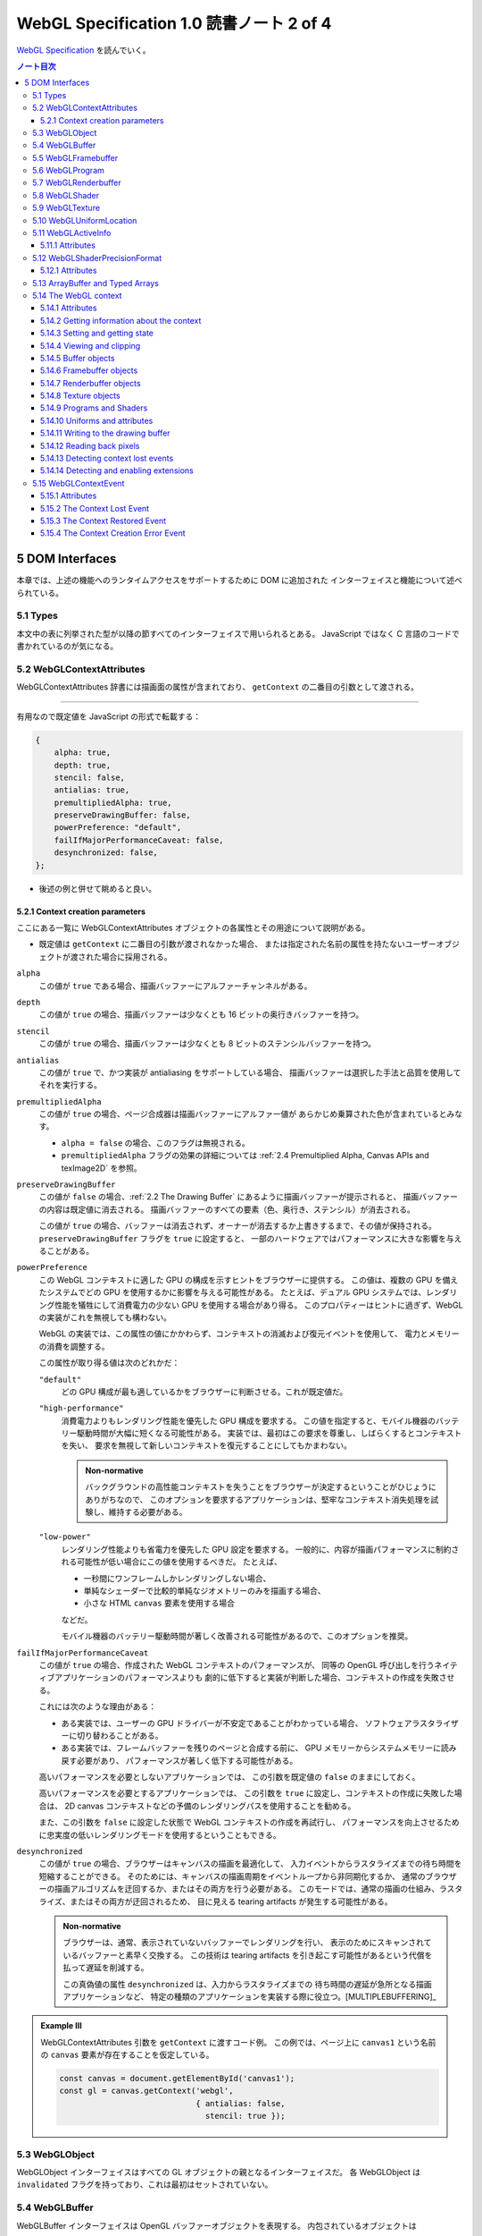 ======================================================================
WebGL Specification 1.0 読書ノート 2 of 4
======================================================================

`WebGL Specification <https://www.khronos.org/registry/webgl/specs/latest/1.0/>`__
を読んでいく。

.. contents:: ノート目次

5 DOM Interfaces
======================================================================

本章では、上述の機能へのランタイムアクセスをサポートするために DOM に追加された
インターフェイスと機能について述べられている。

5.1 Types
----------------------------------------------------------------------

本文中の表に列挙された型が以降の節すべてのインターフェイスで用いられるとある。
JavaScript ではなく C 言語のコードで書かれているのが気になる。

5.2 WebGLContextAttributes
----------------------------------------------------------------------

WebGLContextAttributes 辞書には描画面の属性が含まれており、
``getContext`` の二番目の引数として渡される。

----

有用なので既定値を JavaScript の形式で転載する：

.. code:: javascript

   {
       alpha: true,
       depth: true,
       stencil: false,
       antialias: true,
       premultipliedAlpha: true,
       preserveDrawingBuffer: false,
       powerPreference: "default",
       failIfMajorPerformanceCaveat: false,
       desynchronized: false,
   };

* 後述の例と併せて眺めると良い。

5.2.1 Context creation parameters
~~~~~~~~~~~~~~~~~~~~~~~~~~~~~~~~~~~~~~~~~~~~~~~~~~~~~~~~~~~~~~~~~~~~~~

ここにある一覧に WebGLContextAttributes オブジェクトの各属性とその用途について説明がある。

* 既定値は ``getContext`` に二番目の引数が渡されなかった場合、
  または指定された名前の属性を持たないユーザーオブジェクトが渡された場合に採用される。

``alpha``
    この値が ``true`` である場合、描画バッファーにアルファーチャンネルがある。

``depth``
    この値が ``true`` の場合、描画バッファーは少なくとも 16 ビットの奥行きバッファーを持つ。

``stencil``
    この値が ``true`` の場合、描画バッファーは少なくとも 8 ビットのステンシルバッファーを持つ。

``antialias``
    この値が ``true`` で、かつ実装が antialiasing をサポートしている場合、
    描画バッファーは選択した手法と品質を使用してそれを実行する。

``premultipliedAlpha``
    この値が ``true`` の場合、ページ合成器は描画バッファーにアルファー値が
    あらかじめ乗算された色が含まれているとみなす。

    * ``alpha = false`` の場合、このフラグは無視される。
    * ``premultipliedAlpha`` フラグの効果の詳細については
      :ref:`2.4 Premultiplied Alpha, Canvas APIs and texImage2D` を参照。

``preserveDrawingBuffer``
    この値が ``false`` の場合、:ref:`2.2 The Drawing Buffer` にあるように描画バッファーが提示されると、
    描画バッファーの内容は既定値に消去される。
    描画バッファーのすべての要素（色、奥行き、ステンシル）が消去される。

    この値が ``true`` の場合、バッファーは消去されず、オーナーが消去するか上書きするまで、その値が保持される。
    ``preserveDrawingBuffer`` フラグを ``true`` に設定すると、
    一部のハードウェアではパフォーマンスに大きな影響を与えることがある。

``powerPreference``
    この WebGL コンテキストに適した GPU の構成を示すヒントをブラウザーに提供する。
    この値は、複数の GPU を備えたシステムでどの GPU を使用するかに影響を与える可能性がある。
    たとえば、デュアル GPU システムでは、レンダリング性能を犠牲にして消費電力の少ない GPU を使用する場合があり得る。
    このプロパティーはヒントに過ぎず、WebGL の実装がこれを無視しても構わない。

    WebGL の実装では、この属性の値にかかわらず、コンテキストの消滅および復元イベントを使用して、
    電力とメモリーの消費を調整する。

    この属性が取り得る値は次のどれかだ：

    ``"default"``
        どの GPU 構成が最も適しているかをブラウザーに判断させる。これが既定値だ。

    ``"high-performance"``
        消費電力よりもレンダリング性能を優先した GPU 構成を要求する。
        この値を指定すると、モバイル機器のバッテリー駆動時間が大幅に短くなる可能性がある。
        実装では、最初はこの要求を尊重し、しばらくするとコンテキストを失い、
        要求を無視して新しいコンテキストを復元することにしてもかまわない。

        .. admonition:: Non-normative

           バックグラウンドの高性能コンテキストを失うことをブラウザーが決定するということがひじょうにありがちなので、
           このオプションを要求するアプリケーションは、堅牢なコンテキスト消失処理を試験し、維持する必要がある。

    ``"low-power"``
        レンダリング性能よりも省電力を優先した GPU 設定を要求する。
        一般的に、内容が描画パフォーマンスに制約される可能性が低い場合にこの値を使用するべきだ。
        たとえば、

        * 一秒間にワンフレームしかレンダリングしない場合、
        * 単純なシェーダーで比較的単純なジオメトリーのみを描画する場合、
        * 小さな HTML ``canvas`` 要素を使用する場合

        などだ。

        モバイル機器のバッテリー駆動時間が著しく改善される可能性があるので、このオプションを推奨。

``failIfMajorPerformanceCaveat``
    この値が ``true`` の場合、作成された WebGL コンテキストのパフォーマンスが、
    同等の OpenGL 呼び出しを行うネイティブアプリケーションのパフォーマンスよりも
    劇的に低下すると実装が判断した場合、コンテキストの作成を失敗させる。

    これには次のような理由がある：

    * ある実装では、ユーザーの GPU ドライバーが不安定であることがわかっている場合、
      ソフトウェアラスタライザーに切り替わることがある。
    * ある実装では、フレームバッファーを残りのページと合成する前に、
      GPU メモリーからシステムメモリーに読み戻す必要があり、
      パフォーマンスが著しく低下する可能性がある。

    高いパフォーマンスを必要としないアプリケーションでは、
    この引数を既定値の ``false`` のままにしておく。

    高いパフォーマンスを必要とするアプリケーションでは、
    この引数を ``true`` に設定し、コンテキストの作成に失敗した場合は、
    2D canvas コンテキストなどの予備のレンダリングパスを使用することを勧める。

    また、この引数を ``false`` に設定した状態で WebGL コンテキストの作成を再試行し、
    パフォーマンスを向上させるために忠実度の低いレンダリングモードを使用するということもできる。

``desynchronized``
    この値が ``true`` の場合、ブラウザーはキャンバスの描画を最適化して、
    入力イベントからラスタライズまでの待ち時間を短縮することができる。
    そのためには、キャンバスの描画周期をイベントループから非同期化するか、
    通常のブラウザーの描画アルゴリズムを迂回するか、またはその両方を行う必要がある。
    このモードでは、通常の描画の仕組み、ラスタライズ、またはその両方が迂回されるため、
    目に見える tearing artifacts が発生する可能性がある。

    .. admonition:: Non-normative

       ブラウザーは、通常、表示されていないバッファーでレンダリングを行い、
       表示のためにスキャンされているバッファーと素早く交換する。
       この技術は tearing artifacts を引き起こす可能性があるという代償を払って遅延を削減する。

       この真偽値の属性 ``desynchronized`` は、入力からラスタライズまでの
       待ち時間の遅延が急所となる描画アプリケーションなど、
       特定の種類のアプリケーションを実装する際に役立つ。[MULTIPLEBUFFERING]_

.. admonition:: Example III

   WebGLContextAttributes 引数を ``getContext`` に渡すコード例。
   この例では、ページ上に ``canvas1`` という名前の ``canvas`` 要素が存在することを仮定している。

   .. code:: javascript

      const canvas = document.getElementById('canvas1');
      const gl = canvas.getContext('webgl',
                                   { antialias: false,
                                     stencil: true });

5.3 WebGLObject
----------------------------------------------------------------------

WebGLObject インターフェイスはすべての GL オブジェクトの親となるインターフェイスだ。
各 WebGLObject は ``invalidated`` フラグを持っており、これは最初はセットされていない。

5.4 WebGLBuffer
----------------------------------------------------------------------

WebGLBuffer インターフェイスは OpenGL バッファーオブジェクトを表現する。
内包されているオブジェクトは

* ``glGenBuffers`` を呼び出して作成され、
* ``glBindBuffer`` を呼び出して束縛され、
* ``glDeleteBuffers`` を呼び出して削除される。

5.5 WebGLFramebuffer
----------------------------------------------------------------------

WebGLFramebuffer インターフェイスは OpenGL フレームバッファーオブジェクトを表現する。
内包されているオブジェクトは、

* ``glGenFramebuffer`` を呼び出すことで作成され、
* ``glBindFramebuffer`` を呼び出すことで束縛され、
* ``glDeleteFramebuffer`` を呼び出すことで削除される。

5.6 WebGLProgram
----------------------------------------------------------------------

WebGLProgram インターフェイスは OpenGL プログラムオブジェクトを表現する。
内包されているオブジェクトは、

* ``glCreateProgram`` を呼び出すことで作成され、
* ``glUseProgram`` を呼び出すことで使用され、
* ``glDeleteProgram`` を呼び出すことで削除される。

5.7 WebGLRenderbuffer
----------------------------------------------------------------------

WebGLRenderbuffer インターフェイスは OpenGL レンダーバッファーオブジェクトを表現する。
内包されているオブジェクトは、

* ``glGenRenderbuffers`` を呼び出すことで作成され、
* ``glBindRenderbuffer`` を呼び出すことで束縛され、
* ``glDeleteRenderbuffers`` を呼び出すことで削除マークが付く。

5.8 WebGLShader
----------------------------------------------------------------------

WebGLShader インターフェイスは OpenGL シェーダーオブジェクトを表現する。
このオブジェクトは、

* ``glCreateShader`` で作成され、
* ``glAttachShader`` でプログラムに取り付けられ、
* ``glDeleteShader`` で削除される。

5.9 WebGLTexture
----------------------------------------------------------------------

WebGLTexture インターフェイスは OpenGL テクスチャーオブジェクトを表現する。
内包されているオブジェクトは、

* ``glGenTextures`` を呼び出すことで作成され、
* ``glBindTexture`` を呼び出すことで束縛され、
* ``glDeleteTextures`` を呼び出すことで削除される。

5.10 WebGLUniformLocation
----------------------------------------------------------------------

WebGLUniformLocation インターフェイスはシェーダープログラムにおける ``uniform`` 変数の位置を表現する。

5.11 WebGLActiveInfo
----------------------------------------------------------------------

WebGLActiveInfo インターフェイスは
``getActiveAttrib`` および ``getActiveUniform`` の呼び出しが返す情報を表現する。

5.11.1 Attributes
~~~~~~~~~~~~~~~~~~~~~~~~~~~~~~~~~~~~~~~~~~~~~~~~~~~~~~~~~~~~~~~~~~~~~~

``size``
    要求された変数のサイズ

``type``
    要求された変数のデータ型

``name``
    要求された変数の名前

5.12 WebGLShaderPrecisionFormat
----------------------------------------------------------------------

WebGLShaderPrecisionFormat インターフェイスは
``getShaderPrecisionFormat`` 呼び出しが返す情報を表現する。

5.12.1 Attributes
~~~~~~~~~~~~~~~~~~~~~~~~~~~~~~~~~~~~~~~~~~~~~~~~~~~~~~~~~~~~~~~~~~~~~~

``rangeMin``
    表現可能な最小値の絶対値の、底を 2 とする対数の値。

``rangeMax``
    表現可能な最大値の絶対値の、底を 2 とする対数の値。

``precision``
    表現可能な精度のビット数。整数フォーマットではこの値は常に 0 とする。

5.13 ArrayBuffer and Typed Arrays
----------------------------------------------------------------------

* 頂点、インデックス、テクスチャ、その他のデータは、ECMAScript [ECMASCRIPT]_ で定義されている
  ArrayBuffer, *Typed Array*, DataView を使用して WebGL 実装に転送される。
* *Typed Array* は、インターリーブされた異種の頂点データを作成したり、
  大規模な頂点バッファーオブジェクトへデータの個別ブロックをアップロードしたり、
  その他 OpenGL プログラムが必要としたりする用例のほとんどをサポートする。

.. admonition:: Example IV

   異なる型の配列を使用して同じ ArrayBuffer にアクセスするコードの例がある。
   バッファーには浮動小数点の頂点位置 ``(x, y, z)`` と、それに続く四つの
   unsigned byte の色 ``(r, g, b, a)`` を含む：

   .. code:: javascript

      const numVertices = 100; // for example

      // Compute the size needed for the buffer, in bytes and floats
      const vertexSize = 3 * Float32Array.BYTES_PER_ELEMENT +
            4 * Uint8Array.BYTES_PER_ELEMENT;
      const vertexSizeInFloats = vertexSize / Float32Array.BYTES_PER_ELEMENT;

      // Allocate the buffer
      const buf = new ArrayBuffer(numVertices * vertexSize);

      // Map this buffer to a Float32Array to access the positions
      const positionArray = new Float32Array(buf);

      // Map the same buffer to a Uint8Array to access the color
      const colorArray = new Uint8Array(buf);

      // Set up the initial offset of the vertices and colors within the buffer
      let positionIdx = 0;
      let colorIdx = 3 * Float32Array.BYTES_PER_ELEMENT;

      // Initialize the buffer
      for (let i = 0; i < numVertices; i++) {
          positionArray[positionIdx] = ...;
          positionArray[positionIdx + 1] = ...;
          positionArray[positionIdx + 2] = ...;
          colorArray[colorIdx] = ...;
          colorArray[colorIdx + 1] = ...;
          colorArray[colorIdx + 2] = ...;
          colorArray[colorIdx + 3] = ...;
          positionIdx += vertexSizeInFloats;
          colorIdx += vertexSize;
      }

* C/C++ でいう ``sizeof X`` に相当する値の参照方法に注目。
  各 *TypedArray* の ``BYTES_PER_ELEMENT`` を用いる。
* また、上記コードと同様の処理を DataView を用いても実現できる。

5.14 The WebGL context
----------------------------------------------------------------------

WebGLRenderingContext は、OpenGL ES 2.0 様式のレンダリングを ``canvas`` 要素に許可する API を表現する。

WebGLRenderingContext インターフェイスのメソッド、または
``getExtension`` メソッドが返すインターフェースのどのメソッドの実装をも行う前に、
以下の手順を実行する必要がある：

1. 呼び出されたメソッドに WebGLHandlesContextLoss 拡張属性が現れる場合は、
   呼び出されたメソッドの実装を行い、その結果を返して、ここの手順を終了する。
2. ``use`` の既定の戻り値を ``false`` にする。
3. :ref:`webgl context lost<2.1 Context Creation>` フラグが設定されている場合は、
   ``use`` の既定の戻り値を ``true`` にする。

   * 3.1 そうでない場合、メソッドの引数に :ref:`invalidate<5.3 WebGLObject>`
     フラグが設定された WebGLObject があれば、
     ``INVALID_OPERATION`` エラーを生成し、 ``use`` の既定の戻り値を ``true`` にする。

4. ``use`` の既定の戻り値を ``true`` の場合、以下の手順を実行する：

   * 4.1. 呼び出されたメソッドの戻り値の型が ``any`` または ``nullable`` 型の場合は ``null`` を返す。
   * 4.2. メソッドの実装を呼び出すことなしにこのアルゴリズムを終了する。

5. そうでない場合は、呼び出されたメソッドの実装を実行し、その結果を返す。

詳細は :ref:`5.15.2 The Context Lost Event` にある。

----

インターフェイスの仕様を読み解いていく：

* 仕様中に TexImageSource とある箇所は、次の実際の型のどれでもよい：

  * ImageBitmap
  * ImageData
  * HTMLImageElement
  * HTMLCanvasElement
  * HTMLVideoElement
  * OffscreenCanvas

* 仕様中に Float32List とある箇所は Float32Array または浮動小数点型数値の列のどれでもよい。
* 仕様中に Int32List とある箇所は Int32Array または整数型数値の列のどれでもよい。
* WebGLRenderingContext インターフェイスは次の二つに分割されて定義されている：

  * WebGLRenderingContextBase: OpenGL で馴染みの定数、関数の WebGL における対応物と
    WebGL 固有の定数、属性、関数からなる。
  * WebGLRenderingContextOverloads: 引数リストのオーバーロードが複数必要な関数群からなると見られる。

----

長いインターフェイス定義が掲載されている。

5.14.1 Attributes
~~~~~~~~~~~~~~~~~~~~~~~~~~~~~~~~~~~~~~~~~~~~~~~~~~~~~~~~~~~~~~~~~~~~~~

``canvas``
    このコンテキストを作成したキャンバスへの参照。

``drawingBufferWidth``
    描画バッファーの実際の幅。

``drawingBufferHeight``
    描画バッファーの実際の高さ。

最後の二つは要求された幅や高さを満たすことができない実装の場合、
キャンバスの属性 ``width``, ``height`` とはそれぞれ異なることがある。

5.14.2 Getting information about the context
~~~~~~~~~~~~~~~~~~~~~~~~~~~~~~~~~~~~~~~~~~~~~~~~~~~~~~~~~~~~~~~~~~~~~~

``getContextAttributes()``
    フラグ **webgl context lost** が設定されている場合は ``null`` を返す。
    そうでなければ **actual context parameters** のコピーを返す。

    * これらの値については :ref:`2.1 Context Creation` に記述あり。

5.14.3 Setting and getting state
~~~~~~~~~~~~~~~~~~~~~~~~~~~~~~~~~~~~~~~~~~~~~~~~~~~~~~~~~~~~~~~~~~~~~~

OpenGL ES 2.0 ではレンダリングに使用するための状態を維持する。
ここに記されているグループの呼び出しすべては、特に断りのない限り OpenGL の対応物に対する呼び出しと同じ動作をする。

.. glossary::

   ``activeTexture(texture)``
   ``blendColor(red, green, blue, alpha)``
   ``blendEquation(mode)``
   ``blendEquationSeparate(modeRGB, modeAlpha)``
       （これらにコメントなし）

   ``blendFunc(sfactor, dfactor)``
   ``blendFuncSeparate(srcRGB, dstRGB, srcAlpha, dstAlpha)``
       WebGL が課す制約については
      :ref:`6.15 Blending With Constant Color` の記述を参照しろ。

   ``clearColor(red, green, blue, alpha)``
       （コメントなし）

   ``clearDepth``
       ``depth`` は :math:`{[0, 1]}` に収まるように丸められる。

   ``clearStencil(s)``
   ``colorMask(red, green, blue, alpha)``
   ``cullFace(mode)``
   ``depthFunc(func)``
   ``depthMask(flag)``
       （これらにコメントなし）

   ``depthRange(zNear, zFar)``
       引数 ``zNear`` と ``zFar`` の値も同様に丸められる。
       かつ ``zNear <= zFar`` でなければならない。
       :ref:`6.14 Viewport Depth Range` 参照。

   ``disable(cap)``
   ``enable(cap)``
   ``frontFace(mode)``
       （これらにコメントなし）

   ``getParameter(pname)``
       ``glGet``, ``glGetString`` の対応物。

       * 戻り値の型は JavaScript において自然なものとする。
       * 列や *TypedArray* を返す問い合わせのすべてが、毎回新しいオブジェクトを返す。
       * 不適切な問い合わせに対しては ``INVALID_ENUM`` エラーを生成し ``null`` を返す。
       * ``IMPLEMENTATION_COLOR_READ_FORMAT`` または ``IMPLEMENTATION_COLOR_READ_TYPE`` で、
         現在束縛されているフレームバッファーが完全でない場合、
         ``INVALID_OPERATION`` エラーを生成し ``null`` を返す。
       * 次の実引数は、現在の WebGL 実装の何らかの性質を記述する文字列を返す：

         ``VERSION``
             "WebGL 1.0 xxxx" のようなバージョンまたはリリース番号を返す。

         ``SHADING_LANGUAGE_VERSION``
             "WebGL GLSL ES 1.0 xxxx" のようなバージョンまたはリリース番号を返す。

         ``VENDOR``
             この WebGL の実装を担当している会社を返す。

         ``RENDERER``
             レンダラーの名前を返す。この名前はふつうはハードウェアプラットフォームの特定の構成に固有のものだ。

         次章に関連情報アリ。

   ``getError()``
       コンテキストの :ref:`webgl context lost<2.1 Context Creation>` フラグが設定されている場合、
       このメソッドが最初に呼び出されたときに ``CONTEXT_LOST_WEBGL`` を返す。
       その後、コンテキストが回復されるまで ``NO_ERROR`` を返す。

   ``hint(target, mode)``
       （コメントなし）

   ``isEnabled(cap)``
       どの ``isEnabled`` による問い合わせに対しても、同じ戻り値を ``getParameter`` で得ることができる。

       * コンテキストの :ref:`webgl context lost<2.1 Context Creation>`
         フラグが設定されている場合は ``false`` を返す。

   ``lineWidth(width)``
       WebGL での制限があり、:ref:`6.30 NaN Line Width` で述べられている。

   ``pixelStorei(pname, param)``
       OpenGL ES 2.0 仕様のパラメーターに加えて、次のものも受け付ける。
       これらについては :ref:`6.10 Pixel Storage Parameters` で述べられる。

       * ``UNPACK_FLIP_Y_WEBGL``
       * ``UNPACK_PREMULTIPLY_ALPHA_WEBGL``
       * ``UNPACK_COLORSPACE_CONVERSION_WEBGL``

   ``polygonOffset(factor, units)``
   ``sampleCoverage(value, invert)``
   ``stencilFunc(func, ref, mask)``
       （これらにコメントなし）

   ``stencilFuncSeparate(face, func, ref, mask)``
   ``stencilMask(mask)``
       :ref:`WebGL 固有の制限<6.12 Stencil Separate Mask and Reference Value>` がある。

   ``stencilMaskSeparate(face, mask)``
   ``stencilOp(fail, zfail, zpass)``
   ``stencilOpSeparate(face, fail, zfail, zpass)``
       （これらにコメントなし）

5.14.4 Viewing and clipping
~~~~~~~~~~~~~~~~~~~~~~~~~~~~~~~~~~~~~~~~~~~~~~~~~~~~~~~~~~~~~~~~~~~~~~

描画コマンドは、現在束縛されているフレームバッファー内のピクセルしか変更できない。
また、ビューポートとシザーボックスも描画に影響する。

* ビューポートは正規化されたデバイス座標からウィンドウ座標への x と y のアフィン変換を指定する。

  * ビューポートのサイズは :ref:`2.3 The WebGL Viewport` のように初期設定される。

* シザーボックスは、描画を制限する矩形を定義する。

  * シザーテストが有効な場合、``clear`` などの描画コマンドで変更できるのはシザーボックス内にあるピクセルだけだ。
    プリミティブの描画は、ビューポート、現在束縛されているフレームバッファー、
    そしてシザーボックスの交点内でしか可能でない。
  * シザーテストが有効でない場合、プリミティブはビューポートと現在束縛されているフレームバッファーの
    共通部分の内側にしか描画されない。

5.14.5 Buffer objects
~~~~~~~~~~~~~~~~~~~~~~~~~~~~~~~~~~~~~~~~~~~~~~~~~~~~~~~~~~~~~~~~~~~~~~

バッファーオブジェクトは、GLSL シェーダーの頂点属性データを保持する。
重要な概念なので丁寧に理解したい。

----

バッファーオブジェクトのことを VBO と略記することが普通にある。

----

.. glossary::

   ``bindBuffer(target, buffer)``
       与えられた WebGLBuffer オブジェクトを ``ARRAY_BUFFER`` または ``ELEMENT_ARRAY_BUFFER`` のいずれかの与えられた対象に束縛する。

       * バッファーがこのものとは異なる WebGLRenderingContext によって生成された場合 ``INVALID_OPERATION`` エラーを生成する。
       * バッファーが ``null`` の場合、現在この対象に束縛されているすべてのバッファーの束縛を解除する。
       * 与えられた WebGLBuffer オブジェクトはその寿命において
         ``ARRAY_BUFFER`` または ``ELEMENT_ARRAY_BUFFER`` のいずれかの対象にしか束縛されない。
       * バッファーオブジェクトを他の対象にバインドしようとすると
         ``INVALID_OPERATION`` エラーが発生し、現在の束縛はそのまま維持される。
       * 削除マークのついたオブジェクトを束縛しようとすると
         ``INVALID_OPERATION`` エラーが発生し、現在の束縛はそのまま維持される。

   ``bufferData(target, size, usage)``
   ``bufferData(target, data, usage)``
       最初のものは、現在束縛されている WebGLBuffer オブジェクトのサイズを、渡された対象に設定する。
       バッファーの中身は 0 に初期化される。

       二番目のものは、渡された対象に対して、現在束縛されている WebGLBuffer オブジェクトのサイズを
       渡されたデータのサイズに設定し、データの内容をバッファーオブジェクトに書き込む。

       * 渡されたデータが ``null`` の場合は ``INVALID_VALUE`` エラーが発生する。

   ``bufferSubData(target, offset, data)``
       ``target`` に束縛された WebGLBuffer オブジェクトに対して、
       位置 ``offset`` から始まる ``data`` を書き込む。

       * バッファーオブジェクトの終端を越えてデータが書き込まれる場合は ``INVALID_VALUE`` エラー。
       * ``data`` が ``null`` の場合も ``INVALID_VALUE`` エラー。

   ``createBuffer()``
       Create a WebGLBuffer object and initialize it with a buffer object name as if by calling glGenBuffers.
       WebGLBuffer オブジェクトを生成し、``glGenBuffers`` を呼び出したかのようにバッファーオブジェクト名で初期化する。

   ``deleteBuffer(buffer)``
       ``glDeleteBuffers`` の呼び出しのごとく、渡された WebGLBuffer が含むバッファーオブジェクトに削除マークを付ける。

       * すでに削除マークが付けられている場合、この呼び出しは効果が特にない。
       * 内包されている GL オブジェクトは JavaScript オブジェクトが破壊されるときに自動的に削除マークが付けられるが、
         このメソッドを使用することでオブジェクトに対して削除マークを早期に付けることができる。
       * ``buffer`` がこれとは異なる WebGLRenderingContext によって生成されたものである場合 ``INVALID_OPERATION`` エラー。

   ``getBufferParameter(target, pname)``
       OpenGL の ``glGetBufferParameteriv`` の対応物。``pname`` の値を返す。

       * 戻り値の型は要求された ``pname`` にとって自然な型とする。例えば ``BUFFER_SIZE`` なら整数を返す。
       * ``pname`` がサポートされていない名前のときには ``INVALID_ENUM`` エラー。
       * OpenGL エラーが発生した場合は ``null`` を返す。

   ``isBuffer(buffer)``
       渡された WebGLBuffer が有効かどうかを返す。

       * ``buffer`` がこれとは異なる WebGLRenderingContext によって生成された場合は ``false`` を返す。
       * ``buffer`` の :ref:`invalidated<5.3 WebGLObject>` フラグが設定されている場合は ``false`` を返す。

5.14.6 Framebuffer objects
~~~~~~~~~~~~~~~~~~~~~~~~~~~~~~~~~~~~~~~~~~~~~~~~~~~~~~~~~~~~~~~~~~~~~~

フレームバッファーオブジェクトとは、描画バッファーに代わるレンダリング先を提供するものだ。
色、アルファー、奥行き、ステンシルバッファーの集合体であり、
のちにテクスチャーとして使用される画像のレンダリングとしてよく用いられる。

``bindFramebuffer(target, framebuffer)``
    与えられた WebGLFramebuffer オブジェクトを、
    ``FRAMEBUFFER`` でなければならない与えられた束縛ポイント ``target`` に束縛する。

    * ``framebuffer`` がこのものとは異なる WebGLRenderingContext によって生成されたものである場合には ``INVALID_OPERATION`` エラー
    * ``framebuffer`` が ``null`` ならば、コンテキストが与える既定のフレームバッファーを束縛し、
      ``target`` の ``FRAMEBUFFER`` の状態を変更または問い合わせるようとする試みは ``INVALID_OPERATION`` エラーとなる。
    * 削除マークのついたオブジェクトを束縛しようとすると ``INVALID_OPERATION`` エラー。現在の束縛はそのまま残る。

``checkFramebufferStatus(target)``
    コンテキストの :ref:`webgl context lost<2.1 Context Creation>` フラグが設定されている場合は ``FRAMEBUFFER_UNSUPPORTED`` を返す。

``createFramebuffer()``
    WebGLFramebuffer オブジェクトを作成し、
    ``glGenFramebuffer`` を呼び出したかのようにフレームバッファーオブジェクトに名前を与えて初期化する。

``deleteFramebuffer(buffer)``
    ``glDeleteFramebuffers`` の対応物。

    * すでに削除マークが付けられている場合、この呼び出しは効果が特にない。
    * 内包されている GL オブジェクトは JavaScript オブジェクトが破壊されるときに自動的に削除マークが付けられるが、
      このメソッドを使用することでオブジェクトに対して削除マークを早期に付けることができる。
    * ``buffer`` がこのものとは異なる WebGLRenderingContext によって生成されたものである場合 ``INVALID_OPERATION`` エラー。

``framebufferRenderbuffer(target, attachment, renderbuffertarget, renderbuffer)``
    ``glFramebufferRenderbuffer`` の対応物。

    * ``renderbuffer`` がこのものとは異なる WebGLRenderingContext によって生成されたものである場合 ``INVALID_OPERATION`` エラー。

``framebufferTexture2D(target, attachment, textarget, texture, level)``
    ``glFramebufferTexture2D`` の対応物。

    * ``texture`` がこのものとは異なる WebGLRenderingContext によって生成されたものである場合 ``INVALID_OPERATION`` エラー。

``getFramebufferAttachmentParameter(target, attachment, pname)``
    ``glGetFramebufferAttachmentParameteriv`` の対応物。

    戻り値の型は要求された ``pname`` に自然な型とする。
    例えば ``FRAMEBUFFER_ATTACHMENT_OBJECT_NAME`` を求めると

    * 無効な ``pname`` に対しては ``INVALID_ENUM`` エラー。
    * OpenGL エラーが起こった場合には ``null`` を返す。

``isFramebuffer(framebuffer)``
    渡された ``framebuffer`` が有効な WebGLFramebuffer であるかどうかを返す。

    * ``framebuffer`` がこれとは異なる WebGLRenderingContext が生成したものである場合は ``false`` を返す。
    * ``framebuffer`` の :ref:`invalidated<5.3 WebGLObject>` フラグが設定されている場合は ``false`` を返す。

5.14.7 Renderbuffer objects
~~~~~~~~~~~~~~~~~~~~~~~~~~~~~~~~~~~~~~~~~~~~~~~~~~~~~~~~~~~~~~~~~~~~~~

描画バッファーオブジェクトは、フレームバッファーオブジェクトで使用される個々のバッファーのストレージとされるものだ。

``bindRenderbuffer(target, renderbuffer)``
    与えられた WebGLRenderbuffer オブジェクトを、
    ``RENDERBUFFER`` でなければならない与えられた束縛ポイント ``target`` に束縛する。

    * ``renderbuffer`` がこのものとは異なる WebGLRenderingContext によって生成されたものである場合には ``INVALID_OPERATION エラー``
    * ``renderbuffer`` が ``null`` ならば、この ``taget`` に現在束縛されている描画バッファーオブジェクトの束縛は解かれる。
    * 削除マークのついたオブジェクトを束縛しようとすると
      ``INVALID_OPERATION`` エラーが発生する。現在の束縛はそのままになる。

``createRenderbuffer()``
    WebGLRenderbuffer オブジェクトを生成し、
    ``glGenRenderbuffers`` を呼び出したかのように描画バッファーオブジェクトに名前をつけて初期化する。

``deleteRenderbuffer(renderbuffer)``
    ``glDeleteRenderbuffers`` の対応物。

    * ``renderbuffer`` がこのものとは異なる WebGLRenderingContext によって生成されたものである場合 ``INVALID_OPERATION`` エラー。
    * 内包されている GL オブジェクトは JavaScript オブジェクトが破壊されるときに自動的に削除マークが付けられるが、
      このメソッドを使用することでオブジェクトに対して削除マークを早期に付けることができる。

``getRenderbufferParameter(target, pname)``
    ``glGetRenderbufferParameteriv`` の対応物。

    戻り値の型は要求された ``pname`` に自然な型とする。だいたい整数。

    * 無効な ``pname`` に対しては ``INVALID_ENUM`` エラー。
    * OpenGL エラーが起こった場合には ``null`` を返す。

``isRenderbuffer(renderbuffer)``
    渡された ``renderbuffer`` が有効な WebGLRenderbuffer であるかどうかを返す。

    * ``renderbuffer`` がこれとは異なる WebGLRenderingContext が生成したものである場合は ``false`` を返す。
    * ``renderbuffer`` の :ref:`invalidated<5.3 WebGLObject>` フラグが設定されている場合は ``false`` を返す。

``renderbufferStorage(target, internalformat, width, height)``
    ``glRenderBufferStorage`` の対応物。

5.14.8 Texture objects
~~~~~~~~~~~~~~~~~~~~~~~~~~~~~~~~~~~~~~~~~~~~~~~~~~~~~~~~~~~~~~~~~~~~~~

テクスチャーオブジェクトは、テクスチャーを操作するためのストレージと状態を与える。
WebGLTexture が束縛されていない場合、テクスチャーオブジェクトへの変更または問い合わせは
``INVALID_OPERATION`` エラーが発生する。

.. glossary::

   ``bindTexture(target, texture)``
       ``glBindTexure`` の対応物。

       * エラー発生は ``bindFramebuffer`` や ``bindRenderbuffer`` に準じる。

   ``compressedTexImage2D(target, level, internalformat, width, height, border, pixels)``
   ``compressedTexSubImage2D(target, level, xoffset, yoffset, width, height, format, pixels)``
       ``glCompressedTexImage2D``, ``glCompressedTexSubImage2D`` の対応物。

       * コア WebGL 仕様では、サポートされる圧縮テクスチャーフォーマットを何も定義していない。
       * デフォルトでは、これらのメソッドは ``INVALID_ENUM`` エラーを生成し、直ちに戻る。
         詳しくは :ref:`6.19 Compressed Texture Support` で述べられる。

   ``copyTexImage2D(target, level, internalformat, x, y, width, height, border)``
       ``glCopyTexImage2D`` の対応物。

       この関数は、``texImage2D`` が ``null`` データで呼び出され、続いて ``copyTexSubImage2D`` が呼び出されたかのように振る舞う。

       * ``copyTexSubImage2D`` と同様に、フレームバッファーの外側にある
         source ピクセルについては、対応する destination テクセルはそのまま残されるので、
         まるで ``texImage2D`` が ``null`` データで呼び出されたかのようにゼロ初期化された内容を保持する。
         これにより、フレームバッファーの外側にある source ピクセルに対応する
         destination ピクセルは、関連するテクセルのチャンネルすべてが
         0 に初期化されるという効果もある。

         :ref:`6.11 Reading Pixels Outside the Framebuffer` を参照。
       * この関数が attachment のない完全なフレームバッファーから読み取ろうとした場合、
         ``INVALID_OPERATION`` エラーが発生する。

         :ref:`6.28 Reading From a Missing Attachment` を参照。

   ``copyTexSubImage2D(target, level, xoffset, yoffset, x, y, width, height)``
       ``glCopyTexSubImage2D`` の対応物。

       * フレームバッファーの外側にあるどんなピクセルも、対応する destination ピクセルはそのまま変わらない。
       * この関数が attachment のない完全なフレームバッファーから読み取ろうとした場合、
         ``INVALID_OPERATION`` エラーが発生する。

   ``createTexture()``
       WebGLTexture オブジェクトを生成し、``glGenTextures`` を呼び出したかのようにテクスチャオブジェクトに名前をつけて初期化する。

   ``deleteTexture(texture)``
       ``glDeleteTextures`` の対応物。

       * ``texture`` がこのものとは異なる WebGLRenderingContext によって生成されたものである場合 ``INVALID_OPERATION`` エラー。
       * 内包されている GL オブジェクトは JavaScript オブジェクトが破壊されるときに自動的に削除マークが付けられるが、
         このメソッドを使用することでオブジェクトに対して削除マークを早期に付けることができる。

   ``generateMipmap(target)``
       ``glGenerateMipmap`` の対応物。

   ``getTexParameter(target, pname)``
       ``glGetTexParameter*`` の対応物。

       戻り値の型は要求された ``pname`` に自然な型とする。

       * 無効な ``pname`` に対しては ``INVALID_ENUM`` エラー。
       * OpenGL エラーが起こった場合には ``null`` を返す。

   ``isTexture(texture)``
       渡された ``texture`` が有効な WebGLTexture であるかどうかを返す。

       * ``texture`` がこれとは異なる WebGLRenderingContext が生成したものである場合は ``false`` を返す。
       * ``texture`` の :ref:`invalidated<5.3 WebGLObject>` フラグが設定されている場合は ``false`` を返す。

   ``texImage2D(target, level, internalformat, width, height, border, format, type, pixels)``
       ``glTexImage2D`` の対応物で、最後の引数が ArrayBufferView のオーバーロード。

       * ``pixels`` が ``null`` の場合は、ゼロクリアされた十分なサイズのバッファーが渡される。
       * ``pixels`` が ``null`` 以外の場合、``pixels`` の型は読み込まれるデータのそれと一致しなければならない。

         * ``UNSIGNED_BYTE`` であれば Uint8Array または Uint8ClampedArray が、
         * ``UNSIGNED_SHORT_5_6_5``, ``UNSIGNED_SHORT_4_4``,
           ``UNSIGNED_SHORT_5_5_5_1`` であれば Uint16Array が

         渡されなければならない。型が一致しない場合は ``INVALID_OPERATION`` エラー。

       * ``pixels`` が ``null`` ではなくても、そのサイズが指定された
         ``width``, ``height``, ``format``, ``type``,
         ピクセル貯蔵パラメーターが必要とするサイズよりも小さい場合は
         ``INVALID_OPERATION`` エラーが起こる。
       * この関数の動作に影響する WebGL 固有のピクセル貯蔵パラメーターについては、
         :ref:`6.10 Pixel Storage Parameters` で述べられる。

   ``texImage2D(target, level, internalformat, format, type, source)``
      ``glTexImage2D`` の対応物で、最後の引数が TexSourceImage のどれかであるオーバーロード。

       * 指定された要素や画像データを、現在束縛されている WebGLTexture にアップロードする。
       * テクスチャーの幅と高さは、:ref:`6.9 Texture Upload Width and Height` が指定するように設定される。
       * 画像データ ``source`` は概念的にはまず ``format`` および ``type`` 引数で
         指定されたデータ型とフォーマットに変換されてから WebGL 実装に転送される。

         * フォーマットの変換表アリ。
         * 画像データのビット精度が失われるようなパックピクセルフォーマットが指定された場合、この精度の損失が必ず起こる。

       * ``source`` から WebGL 実装に転送される最初のピクセルは ``source`` の左上隅のものだ。
         この動作は、ImageBitmap である場合を除き、
         ``UNPACK_FLIP_Y_WEBGL`` ピクセル貯蔵パラメータによって変更される。
       * ``source`` が各チャンネル 8 ビットの RGB または RGBA のロスレス画像を含む
         HTMLImageElement または ImageBitmap の場合、
         ブラウザーはチャンネルすべての完全な精度が保持されることを保証する。
       * 元の HTMLImageElement がアルファーチャンネルを含み、
         ``UNPACK_PREMULTIPLY_ALPHA_WEBGL`` ピクセル貯蔵パラメーターが ``false`` の場合、
         RGB 値が元のファイルフォーマットから直接得られたものであろうと、
         他のカラーフォーマットから変換されたものであろうと、
         アルファーチャンネルによって決して事前に乗算しないことが保証する。

       .. admonition:: Non-normative

          HTMLCanvasElement や OffscreenCanvas の
          CanvasRenderingContext2D の実装によっては、色の値が内部的に前乗算形式で保存される。
          このようなキャンバスを ``UNPACK_PREMULTIPLY_ALPHA_WEBGL`` ピクセル貯蔵パラメーターを
          ``false`` に設定した状態で WebGL テクスチャにアップロードすると、
          カラーチャンネルにアルファーチャンネルを乗算し直す必要があるが、
          これは損失の大きい処理だ。
          したがって、WebGL の実装では ``UNPACK_PREMULTIPLY_ALPHA_WEBGL`` ピクセル貯蔵パラメーターが
          ``false`` に設定されているときに、
          CanvasRenderingContext2D を介してキャンバスに最初に描画され、
          その後 WebGL テクスチャーにアップロードされたときに、
          アルファー値が 1.0 に満たない色を損失なしに保存することを保証できない。

       * 属性 ``data`` が中立化した ImageData でこの関数を呼び出すと ``INVALID_VALUE`` エラー。
       * 中立化した ImageData でこの関数が呼ばれた場合 ``INVALID_VALUE`` エラー。
       * 中立化した ImageBitmap でこの関数が呼ばれた場合 ``INVALID_VALUE`` エラー。
       * Document の ``origin`` と異なる HTMLImageElement または HTMLVideoElement でこの関数が呼び出された場合、
         または Bitmap の ``origin-clean`` フラグが ``false`` に設定されている
         HTMLCanvasElement, ImageBitmap, OffscreenCanvas でこの関数が呼び出された場合には
         ``SECURITY_ERR`` 例外が送出されなければならない。
       * ``source`` が ``null`` の場合は ``INVALID_VALUE`` エラー。

   ``texParameterf(target, pname, param)``
   ``texParameteri(target, pname, param)``
       ``glTexParameter{fi}`` の対応物。

   ``texSubImage2D(target, level, xoffset, yoffset, width, height, format, type, pixels)``
       ``glTexSubImage2D`` の対応物で、最後の引数が ArrayBufferView のオーバーロード。

       * ``format`` および ``pixels`` 引数の制限については ``texImage2D`` と同じ。
       * ``type`` がテクスチャーの定義に元々使われていた型と一致しない場合 ``INVALID_OPERATION`` エラーが発生。
       * ``pixels`` が ``null`` の場合 ``INVALID_VALUE`` エラー。
       * ``pixels`` が ``null`` でなくでも、そのサイズが、指定された
         ``width``, ``height``, ``format``, ``type``,
         およびピクセル貯蔵パラメーターが必要とするサイズよりも小さい場合は ``INVALID_OPERATION`` エラー。

   ``texSubImage2D(target, level, xoffset, yoffset, format, type, source)``
       ``glTexSubImage2D`` の対応物で、最後の引数が TexSourceImage のオーバーロード。

       * 現在束縛されている WebGLTexture の部分矩形を与えられた要素や画像データの内容で更新する。
       * 更新された部分矩形の幅と高さは、別項で指定されるとおりに決定される。
       * ``format`` および ``type`` 引数の解釈、および
         ``UNPACK_PREMULTIPLY_ALPHA_WEBGL`` ピクセル貯蔵パラメーターに関する注意点については
         ``texImage2D`` を参照すること。
       * ``source`` から WebGL 実装に転送される最初のピクセルは ``source`` の左上隅のものだ。
         この動作は、ImageBitmap である場合を除き、
         ``UNPACK_FLIP_Y_WEBGL`` ピクセル貯蔵パラメータによって変更される。
       * ``type`` がテクスチャーの定義に元々使われていた型と一致しない場合 ``INVALID_OPERATION`` エラーが発生。
       * 属性 ``data`` が中立化した ImageData でこの関数を呼び出すと ``INVALID_VALUE`` エラー。
       * 中立化した ImageBitmap でこの関数が呼ばれた場合 ``INVALID_VALUE`` エラー。
       * Document の ``origin`` と異なる HTMLImageElement または HTMLVideoElement でこの関数が呼び出された場合、
         または Bitmap の ``origin-clean`` フラグが ``false`` に設定されている
         HTMLCanvasElement, ImageBitmap, OffscreenCanvas でこの関数が呼び出された場合には
         ``SECURITY_ERR`` 例外が送出されなければならない。
       * ``source`` が ``null`` の場合は ``INVALID_VALUE`` エラー。

5.14.9 Programs and Shaders
~~~~~~~~~~~~~~~~~~~~~~~~~~~~~~~~~~~~~~~~~~~~~~~~~~~~~~~~~~~~~~~~~~~~~~

WebGL でもレンダリングには OpenGL ES のシェーディング言語である
GLSL ES で記述されたシェーダーを使用する必要がある。シェーダーは、

#. ソースコード文字列を ``shaderSource`` で読み込み、
#. それを ``compileShader`` でコンパイルして
#. ``attachShader`` でプログラムに添付し、
#. ``linkProgram`` でリンクしてから
#. ``useProgram`` で使用する必要がある。

----

``attachShader(program, shader)``
    ``glAttachShader`` の対応物。

    * ``program`` または ``shader`` シェーダーのいずれかが、このものとは異なる
      WebGLRenderingContext によって生成されたものである場合 ``INVALID_OPERATION`` エラー。

``bindAttribLocation(program, index, name)``
    ``glBindAttribLocation`` の対応物。

    * ``program`` がこれとは異なる WebGLRenderingContext が生成したものである場合 ``INVALID_OPERATION`` エラー。
    * ``name`` が定義された制限よりも長い場合、``INVALID_VALUE`` エラー。
       :ref:`6.23 Maximum Uniform and Attribute Location Lengths` 参照。
    * ``name`` が予約されている WebGL 接頭辞のいずれかで始まる場合 ``INVALID_OPERATION`` エラー。
       :ref:`6.17 GLSL Constructs` 参照。
    * WebGL の実装で行われる追加の検証については
      :ref:`6.21 Characters Outside the GLSL Source Character Set` を参照。

``compileShader(shader)``
    ``glCompileShader`` の対応物。

    * ``shader`` がこれとは異なる WebGLRenderingContext が生成したものである場合 ``INVALID_OPERATION`` エラー。
    * WebGL の実装であることによる追加的な制約、サポートされる構造、検証については、関連する記述を参照すること：

      * :ref:`4.3 Supported GLSL Constructs`
      * :ref:`6.20 Maximum GLSL Token Size`
      * :ref:`6.21 Characters Outside the GLSL Source Character Set`
      * :ref:`6.22 Maximum Nesting of Structures in GLSL Shaders`
      * :ref:`6.26 Packing Restrictions for Uniforms and Varyings`

``createProgram()``
    ``glCreateProgram`` の対応物。

    WebGLProgram オブジェクトを生成し、``glCreateProgram`` を呼び出したかのようにプログラムオブジェクトに名前を付けて初期化する。

``createShader(type)``
    ``glCreateShader`` の対応物。

    * WebGLShader オブジェクトを生成し、まるで
      ``glCreateShader`` を呼び出したかのようにシェーダーオブジェクト名を付けて初期化する。

``deleteProgram(program)``
    ``glDeleteProgram`` の対応物。

    * ``program`` または ``shader`` シェーダーのいずれかが、このものとは異なる
      WebGLRenderingContext によって生成されたものである場合 ``INVALID_OPERATION`` エラー。
    * まるで ``glDeleteProgram`` を呼び出すかのように、``program`` に含まれるプログラムオブジェクトを削除するようにマークする。
    * 内包されている GL オブジェクトには JavaScript オブジェクトが破棄されたときに自動的に削除マークが付けられるが、
      このメソッドを呼び出すことで、オブジェクトに早期に削除マークを付けることができる。
    * 内包された GL オブジェクトは、JS オブジェクトが破棄されたときに自動的に削除マークが付けられるが、
      このメソッドを使用すると、オブジェクトを早期に削除マークすることができる。

``deleteShader(shader)``
    ``glDeleteShader`` の対応物。

    * まるで ``glDeleteShader`` を呼び出すかのように ``shader`` に含まれるシェーダーオブジェクトを削除するようにマークする。
    * 内包されている GL オブジェクトには JavaScript オブジェクトが破棄されたときに自動的に削除マークが付けられるが、
      このメソッドを呼び出すことで、オブジェクトに早期に削除マークを付けることができる。
    * ``shader`` がこれとは異なる WebGLRenderingContext が生成したものである場合 ``INVALID_OPERATION`` エラー。

``detachShader(program, shader)``
    ``glDetachShader`` の対応物。

    * ``program`` または ``shader`` シェーダーのいずれかが、このものとは異なる
      WebGLRenderingContext によって生成されたものである場合 ``INVALID_OPERATION`` エラー。

``getAttachedShaders(program)``
    ``glGetAttachedShaders`` の対応物。

    * ``program`` に取り付けたれたシェーダーのリストを返す。
    * ``program`` がこれとは異なる WebGLRenderingContext が生成したものである場合 ``INVALID_OPERATION`` エラー。
    * この関数の実行中に OpenGL エラーが発生した場合は ``null`` を返す。

``getProgramParameter(program, pname)``
    ``glGetProgramParameter`` の対応物。

    * ``program`` がこれとは異なる WebGLRenderingContext が生成したものである場合 ``INVALID_OPERATION`` エラー。
    * ``program`` に応じた ``pname`` の値を返す。戻り値の型は要求された名前に対して自然な型とする。
    * ``pname`` の値は次のいずれかとする：

      * ``DELETE_STATUS``
      * ``LINK_STATUS``
      * ``VALIDATE_STATUS``
      * ``ATTACHED_SHADERS``
      * ``ACTIVE_ATTRIBUTES``
      * ``ACTIVE_UNIFORMS``

      これ以外の値は ``INVALID_ENUM`` エラーとし ``null`` を返す。

    * この関数の実行中に OpenGL エラーが発生した場合は ``null`` を返す。

``getProgramInfoLog(program)``
    ``glGetProgramInfoLog`` の対応物。

    * ``program`` がこれとは異なる WebGLRenderingContext が生成したものである場合 ``INVALID_OPERATION`` エラー。
    * この関数の実行中に OpenGL エラーが発生した場合は ``null`` を返す。

``getShaderParameter(shader, pname)``
    ``glGetShaderParameter`` の対応物。

    * ``shader`` がこれとは異なる WebGLRenderingContext が生成したものである場合 ``INVALID_OPERATION`` エラー。
    * ``shader`` に応じた ``pname`` の値を返す。戻り値の型は要求された名前に対して自然な型とする。
    * ``pname`` の値は次のいずれかとする：

      * ``SHADER_TYPE``
      * ``DELETE_STATUS``
      * ``COMPILE_STATUS``

      これ以外の値は ``INVALID_ENUM`` エラーとし ``null`` を返す。

    * この関数の実行中に OpenGL エラーが発生した場合は ``null`` を返す。

``getShaderPrecisionFormat(shadertype, precisiontype)``
    ``glGetShaderPrecisionFormat`` の対応物。

    指定されたシェーダーの数値フォーマットの範囲と精度を記述した WebGLShaderPrecisionFormat を返す。

    * ``shadertype`` の値は ``FRAGMENT_SHADER`` または ``VERTEX_SHADER`` だ。
    * ``precisiontype`` の値は次のいずれかとする：

      * ``LOW_FLOAT``
      * ``MEDIUM_FLOAT``
      * ``HIGH_FLOAT``
      * ``LOW_INT``
      * ``MEDIUM_INT``
      * ``HIGH_INT``

    * この関数の実行中に OpenGL エラーが発生した場合は ``null`` を返す。

``getShaderInfoLog(shader)``
    ``glGetShaderInfoLog`` の対応物。

    * ``shader`` がこれとは異なる WebGLRenderingContext が生成したものである場合 ``INVALID_OPERATION`` エラー。
    * この関数の実行中に OpenGL エラーが発生した場合は ``null`` を返す。

``getShaderSource(shader)``
    ``glGetShaderSource`` の対応物。

    * ``shader`` がこれとは異なる WebGLRenderingContext で生成されたものならば ``INVALID_OPERATION`` エラー。
    * この関数の実行中に OpenGL エラーが発生した場合は ``null`` を返す。

``isProgram(program)``
    ``glIsProgram`` の対応物。

    * 渡された WebGLProgram が有効かどうかを返す。
    * ``program`` がこれと異なる WebGLRenderingContext によって生成されたものならば ``false`` を返す。
    * ``program`` の :ref:`invalidated<5.3 WebGLObject>` フラグが設定されている場合は ``false`` を返す。

``isShader(shader)``
    ``glIsShader`` の対応物。

    * 渡された WebGLShader が有効かどうかを返す。
    * ``shader`` がこれと異なる WebGLRenderingContext によって生成されたものならば ``false`` を返す。
    * ``shader`` の :ref:`invalidated<5.3 WebGLObject>` フラグが設定されている場合は ``false`` を返す。

``linkProgram(program)``
    ``glLinkProgram`` の対応物。

    * 動作の詳細は OpenGL ES 2.0 どおりだが、以下の点が明確になっている：

      * ``linkProgram`` は、このグループの中で、渡されたプログラムのリンク状態や、
        参照する内部実行コードに影響を与える唯一のAPIです。
      * プログラムからのシェーダーオブジェクトの取り付けおよび取り外し、
        プログラムに取り付けられたシェーダーオブジェクトの修正、およびコンパイルなどの操作は、
        そのプログラムのリンク状態にも、そのプログラムが参照する実行コードにも影響を与えない。

    * ``program`` が、これとは異なる WebGLRenderingContext が生成したものである場合 ``INVALID_OPERATION`` エラー。
    * 与えられた ``program`` が正常にリンクされ、``useProgram`` で定義された現在使用中のプログラムオブジェクトでもある場合、
      生成された実行コードは現在のレンダリング状態の一部として直ちにインストールされる。
      それ以外の場合は、現在のレンダリング状態で参照されている実行可能コードは、
      ``linkProgram`` の呼び出しによって変更されることはない。
    * WebGL の実装で実施される追加的な制約や実行される検証については
      :ref:`6.26 Packing Restrictions for Uniforms and Varyings` で述べられる。

``shaderSource(shader, source)``
    ``glShaderSource`` の対応物。

    * ``shader`` がこれとは異なる WebGLRenderingContext が生成したものである場合 ``INVALID_OPERATION`` エラー。
    * WebGL の実装であることによる追加的な制約、サポートされる構造、検証については、関連する記述を参照すること。

      * :ref:`4.3 Supported GLSL Constructs`
      * :ref:`6.20 Maximum GLSL Token Size`
      * :ref:`6.21 Characters Outside the GLSL Source Character Set`
      * :ref:`6.22 Maximum Nesting of Structures in GLSL Shaders`
      * :ref:`6.26 Packing Restrictions for Uniforms and Varyings`

``useProgram(program)``
    ``glUseProgram`` の対応物。

    * ``program`` がこれとは異なる WebGLRenderingContext が生成したものである場合 ``INVALID_OPERATION`` エラー。

``validateProgram(program)``
    ``glValidateProgram`` の対応物。

    * ``program`` がこれとは異なる WebGLRenderingContext が生成したものである場合 ``INVALID_OPERATION`` エラー。

5.14.10 Uniforms and attributes
~~~~~~~~~~~~~~~~~~~~~~~~~~~~~~~~~~~~~~~~~~~~~~~~~~~~~~~~~~~~~~~~~~~~~~

シェーダーで使われる値は、ユニフォームや頂点の属性として渡される。

----

.. glossary::

   ``disableVertexAttribArray(index)``
   ``enableVertexAttribArray(index)``
       インデックスの頂点属性を配列として無効・有効にする。

       * WebGL では有効な頂点属性に関して OpenGL ES 2.0 以上の規則が適用される。
         :ref:`6.6 Enabled Vertex Attributes and Range Checking` を見ろ。

   ``getActiveAttrib(program, index)``
       ``program`` の ``index`` の頂点属性のサイズ、型、名前を記述した WebGLActiveInfo オブジェクトを返す。

       * ``index`` が範囲外の場合は ``INVALID_VALUE`` エラーを発生して ``null`` を返す。
       * ``program`` がこれとは異なる WebGLRenderingContext が生成したものである場合は ``INVALID_OPERATION`` エラー。
       * この関数の実行中に OpenGL エラーが発生した場合は ``null`` を返す。

   ``getActiveUniform(program, index)``
       ``program`` の ``index`` にあるユニフォームのサイズ、型、名前を記述した WebGLActiveInfo オブジェクトを返す。

       * ``index`` が範囲外の場合は ``INVALID_VALUE`` エラーを発生して ``null`` を返す。
       * ``program`` がこれとは異なる WebGLRenderingContext が生成したものである場合は ``INVALID_OPERATION`` エラー。
       * この関数の実行中に OpenGL エラーが発生した場合は ``null`` を返す。

   ``getAttribLocation(program, name)``
       ``glGetAttribLocation`` の対応物。

       * ``program`` がこれとは異なる WebGLRenderingContext が生成したものである場合は ``INVALID_OPERATION`` エラーとなり ``-1`` を返す。
       * ``name`` が定義された制限よりも長い場合は ``INVALID_VALUE`` エラーとなり ``-1`` を返す。
         :ref:`6.23 Maximum Uniform and Attribute Location Lengths` 参照。
       * ``name`` が予約されている WebGL 接頭辞のいずれかで始まる場合は ``-1`` を返す。
         :ref:`6.17 GLSL Constructs` 参照。
       * コンテキストの :ref:`webgl context lost<2.1 Context Creation>` フラグが設定されている場合は ``-1`` を返す。
       * ``program`` の :ref:`invalidated<5.3 WebGLObject>` フラグが設定されている場合は
         ``INVALID_OPERATION`` エラーとなり ``-1`` を返す。
       * WebGL の実装で行われる追加の検証については、
         :ref:`6.21 Characters Outside the GLSL Source Character Set` を参照すること。

   ``getUniform(program, location)``
       ``program`` の ``location`` にあるユニフォームの値を返す。

       * 戻り値の型はユニフォーム型によって決まる。表にまとめられている。
       * 列や *TypedArray* を返すすべての問い合わせは、毎回新しいオブジェクトを返す。
       * ``program`` または ``location`` が、自身の WebGLRenderingContext
         とは異なるコンテキストが生成したものである場合には ``INVALID_OPERATION`` エラー。
       * この関数の実行中に OpenGL エラーが発生した場合は ``null`` を返す。

   ``getUniformLocation(program, name)``
       ``program`` 内の特定のユニフォーム変数の位置を表す WebGLUniformLocation を返す。

       * ``name`` が ``program`` 内のアクティブな ``uniform`` 変数に対応していない場合、戻り値は ``null`` となる。
       * ``program`` がこれとは異なる WebGLRenderingContext が生成したものである場合は ``INVALID_OPERATION`` エラー。
       * ``name`` が定義された制限よりも長い場合は ``INVALID_VALUE`` エラーとなり ``null`` を返す。
         :ref:`6.23 Maximum Uniform and Attribute Location Lengths` 参照。
       * ``name`` が予約されている WebGL 接頭辞のいずれかで始まる場合は ``null`` を返す。
         :ref:`6.17 GLSL Constructs` 参照。
       * WebGL の実装で行われる追加の検証については、別項を参照すること。
         :ref:`6.21 Characters Outside the GLSL Source Character Set` を参照すること。
       * この関数の実行中に OpenGL エラーが発生した場合は ``null`` を返す。

   ``getVertexAttrib(index, pname)``
       ``index`` の頂点属性について ``pname`` が要求する情報を返す。

       * 戻り値の型は要求された情報に応じて決まる。表にまとめられている。
       * 列や *TypedArray* を返すすべての問い合わせは、毎回新しいオブジェクトを返す。
       * 無効な ``pname`` を与えると ``INVALID_ENUM`` エラー。
       * OpenGL エラーが起こると ``null`` を返す。

   ``getVertexAttribOffset(index, pname)``
       ``glGetVertexAttribOffset`` の対応物。

       * コンテキストの :ref:`webgl context lost<2.1 Context Creation>` フラグが設定されている場合は 0 を返す。

   ``uniform[1234][fi](location, ...)``
   ``uniform[1234][fi]v(location, ...)``
   ``uniformMatrix[234]fv(location, transpose, ...)``
       各関数は、指定された ``uniform`` 変数を指定された値に設定する。

       * ``location`` が ``null`` ではなく、現在使用しているプログラムから以前に
         ``getUniformLocation`` を呼び出して取得したものでない場合 ``INVALID_OPERATION`` エラーになる。
       * ``location`` が ``null`` の場合、渡されたデータは静かに無視され、``uniform`` 変数は変更されない。
       * ベクトル形式（名前が ``v`` で終わる関数）に渡された配列の長さが無効な場合 ``INVALID_VALUE`` エラー。

         * 長さが無効であるとは、長さが短すぎるか、割り当てられた型の整数倍でないものをいう。

       .. admonition:: Non-normative

          ``uniform1i`` を使用してサンプラーのユニフォームを更新すると、
          一部の実装でパフォーマンス上の問題が発生する。
          サンプラーユニフォームが参照するテクスチャーを変更するには、
          ユニフォーム自体を更新するために ``uniform1i`` を使用するよりも、
          ユニフォームが参照するテクスチャーユニットに新しいテクスチャーを束縛する方が望ましい。

   ``vertexAttrib[1234]f(index, ...)``
   ``vertexAttrib[1234]fv(index, ...)``
       ``index`` の頂点属性を、与えられた定数値に設定する。

       * ``vertexAttrib`` で設定された値は、``drawArrays`` や ``drawElements`` の呼び出しが間にあったとしても、
         ``CURRENT_VERTEX_ATTRIB`` パラメーターを持つ ``vertexAttrib`` 関数から返されることが保証される。
       * ベクトル形式（名前が ``v`` で終わる関数）に渡された配列の長さが無効な場合 ``INVALID_VALUE`` エラー。

   ``vertexAttribPointer(index, size, type, normalized, stride, offset)``
       ``ARRAY_BUFFER`` ターゲットに束縛されている WebGLBuffer オブジェクトを
       ``index`` の頂点属性に割り当てる。

       * ``size`` は属性ごとの成分の数。
       * ``stride`` および ``offset`` はバイト単位。
       * ``stride`` および ``offset`` は ``type`` と ``size`` に適していなければならず、
         そうでなければ ``INVALID_OPERATION`` エラーとなる。
         :ref:`6.5 Buffer Offset and Stride Requirements` 参照。
       * ``offset`` が負の値の場合は ``INVALID_VALUE`` エラーとなる。
       * WebGLBuffer が ``ARRAY_BUFFER`` ターゲットに束縛されておらず、
         ``offset`` が 0 以外の場合は ``INVALID_OPERATION`` エラーとなる。
       * WebGL では、サポートされる ``stride`` の最大値は 255 だ。
         :ref:`6.13 Vertex Attribute Data Stride` 参照。

5.14.11 Writing to the drawing buffer
~~~~~~~~~~~~~~~~~~~~~~~~~~~~~~~~~~~~~~~~~~~~~~~~~~~~~~~~~~~~~~~~~~~~~~

OpenGL ES 2.0 には、描画バッファーへのレンダリングを可能にする呼び出しが三つある：

* ``clear``
* ``drawArrays``
* ``drawElements``

さらに、レンダリングは、描画バッファーかフレームバッファーオブジェクトに対して行うことができる。
描画バッファーへのレンダリングが指示された場合、三つのレンダリング呼び出しのいずれかを実行すると、
次の合成操作の開始時に、描画バッファーが HTML ページ合成器に提示される。

これらの呼び出しのいずれかが完全なフレームバッファーの欠落した attachment に描画しようとした場合、
その attachment には何も描画されず、エラーが発生することもない。

----

``clear(mask)``
    ``glClear`` の対応物。

``drawArrays(mode, first, count)``
    ``glDrawArrays`` の対応物。

    * ``first`` が負の値の場合 ``INVALID_VALUE`` エラー。
    * ``CURRENT_PROGRAM`` が ``null`` の場合 ``INVALID_OPERATION`` エラー。

``drawElements(mode, count, type, offset)``
    ``glDrawElements`` の対応物。

    現在束縛されている要素配列バッファーを使用して描画する。

    * ``offset`` はバイト単位で、``type`` のサイズの有効な倍数でなければならない。
    * ``offset`` は非負でなければならず、そうでなければ ``INVALID_VALUE`` エラーとなる。
    * ``count`` が 0 より大きい場合は ``ELEMENT_ARRAY_BUFFER`` バインディングポイントに非 ``null`` の
      WebGLBuffer が束縛されていなければならず、そうでない場合は ``INVALID_OPERATION`` エラーとなる。
      :ref:`6.5 Buffer Offset and Stride Requirements` 参照。
    * ``CURRENT_PROGRAM`` が ``null`` の場合は ``INVALID_OPERATION`` エラー。
    * WebGL では ``drawArays`` および ``drawElements`` の呼び出し時に
      OpenGL ES 2.0 で指定されている以上のエラーチェックを行う。
      :ref:`6.6 Enabled Vertex Attributes and Range Checking` 参照。

``finish()``
    ``glFinish`` の対応物。

``flush()``
    ``glFlush`` の対応物。

5.14.12 Reading back pixels
~~~~~~~~~~~~~~~~~~~~~~~~~~~~~~~~~~~~~~~~~~~~~~~~~~~~~~~~~~~~~~~~~~~~~~

現在のフレームバッファー内のピクセルを ArrayBufferView オブジェクトに読み戻すことができる。

----

``readPixels(x, y, width, height, format, type, pixels)``
    フレームバッファーの指定された矩形内のピクセルデータでピクセルを埋める。

    * ``readPixels`` が返すデータは、最後に送信された描画コマンドの時点でのものでなければならない。
    * ピクセルの ``type`` は読み込まれるデータのそれと一致していなければならない。例えば、

      * ``UNSIGNED_BYTE`` であれば、Uint8Array または Uint8ClampedArray を、
      * ``UNSIGNED_SHORT_5_6_5``, ``UNSIGNED_SHORT_4_4_4``, ``UNSIGNED_SHORT_5_5_5_1`` であれば、Uint16Array を、
      * ``FLOAT`` であれば Float32Array を

      供給しなければならない。型が一致しない場合 ``INVALID_OPERATION`` エラーとなる。

    * ``format`` と ``type`` の組み合わせは二つしかない。

      * ``format = RGBA`` で ``type = UNSIGNED_BYTE``
      * 実装で選択されたフォーマット

      このフォーマットの ``format`` と ``type`` の値は、``getParameter`` に定数
      ``IMPLEMENTATION_COLOR_READ_FORMAT`` と ``IMPLEMENTATION_COLOR_READ_TYPE`` を指定して呼び出すことで決定できる。

      * 実装で選択されるフォーマットは、現在束縛されているレンダリング面のフォーマットに応じて異なる場合がある。
      * サポートされていない ``format`` と ``type`` の組み合わせの場合 ``INVALID_OPERATION`` エラーとなる。

    * ``IMPLEMENTATION_COLOR_READ_[FORMAT,TYPE]`` の問い合わせは、他で使用されていない列挙型を返すことがあるため、
      これらの列挙型を ``readPixels`` に提供しても、必ずしも ``INVALID_ENUM`` エラーとなるわけではない。
    * ``pixels`` が ``null`` の場合 ``INVALID_VALUE`` エラーとなる。
    * ``pixels`` が ``null`` ではないが、ピクセル格納モードを考慮して、
      指定された矩形内のすべてのピクセルを取得するのに十分な大きさではない場合、
      ``INVALID_OPERATION`` エラーとなる。
    * フレームバッファーの外側にあるピクセルについては、対応する destination バッファーの範囲はそのままだ。
      :ref:`6.11 Reading Pixels Outside the Framebuffer` 参照。
    * この関数が、色 attachment がない完全なフレームバッファーから読み取ろうとすると、
      ``INVALID_OPERATION`` エラーとなる。
      :ref:`6.28 Reading From a Missing Attachment` 参照。

5.14.13 Detecting context lost events
~~~~~~~~~~~~~~~~~~~~~~~~~~~~~~~~~~~~~~~~~~~~~~~~~~~~~~~~~~~~~~~~~~~~~~

モバイル機器の電源イベントなどが発生すると WebGL レンダリングコンテキストが失われ、
アプリケーションの再構築が必要になることがある。
:ref:`5.15 WebGLContextEvent` で詳しく述べられる。

----

``isContextLost()``
    :ref:`webgl context lost<2.1 Context Creation>` フラグが設定されているかどうかを返す。

5.14.14 Detecting and enabling extensions
~~~~~~~~~~~~~~~~~~~~~~~~~~~~~~~~~~~~~~~~~~~~~~~~~~~~~~~~~~~~~~~~~~~~~~

* WebGL の実装は、拡張装置を最初に使って機能を有効にすることなしに、
  追加のパラメーター、定数、関数をサポートしてはならない。

  * 関数 ``getSupportedExtensions`` は、この実装がサポートする拡張機能の文字列の配列を返す。
  * 拡張機能を有効にするには、これらの文字列のうちの一つを関数 ``getExtension`` に渡すことだ。

    * この呼び出しは、その拡張機能で定義されているあらゆる定数と関数を含むオブジェクトを返す。
    * このオブジェクトの定義はその拡張機能に固有のものであり、拡張機能の仕様が定義せねばならないものだ。

* いったん拡張が有効になると、WebGL コンテキストが失われても無効にしかならない。

  * ただし ``WEBGL_lose_context`` 拡張は例外だ。コンテキストが失われてもアクティブな状態を維持する。
  * ``getExtension`` が返すオブジェクトなどの、無効である拡張機能が参照するオブジェクトは、
    いずれも WebGL レンダリングコンテキストに関連付けられなくなる。
  * WebGLObject から派生したすべての拡張オブジェクトのフラグ
    :ref:`invalidated<5.3 WebGLObject>` は ``true`` に設定される。
  * コンテキストが失われた後の拡張機能のメソッドの動作は
    :ref:`5.14 The WebGL context` で定義した。

* 拡張機能を無効にする仕組みは他にはない。
* 大文字小文字を区別しない比較を考慮して、同じ拡張文字列で
  ``getExtension`` を複数回呼び出すと、その拡張が有効である限り、
  同一のオブジェクトが返されなければならない。

  * 最初に ``getExtension`` を呼び出して有効にすることなしに任意の拡張機能を使用しようとすると、
    適切な GL エラーが起こらねばならず、その機能を使用してはならない。

* 本仕様では、どんな拡張をも定義しない。個別の WebGL 実装がサポートする拡張は、
  個別の WebGL 拡張レジストリーが定義する。

----

``getSupportedExtensions()``
    サポートされているすべての拡張文字列の一覧を返す。

``getExtension(name)``
    ``getSupportedExtensions`` から返された名前の一つに対して、
    ``name`` が ASCII の大文字と小文字を区別せずに一致する [HTML]_ ときに、
    かつそのときに限りオブジェクトを返す。そうでない場合は ``null`` を返す。

    * ``getExtensions`` から返されるオブジェクトには、その拡張機能が提供する定数や関数が含まれている。
    * 拡張機能が定数や関数を定義していない場合には、返されるオブジェクトにそういうものが含まれていなくてもかまわないが、
      それでも一意のオブジェクトを返さなければならない。
      このオブジェクトは、その拡張機能が有効であることを示すために用いられる。

5.15 WebGLContextEvent
----------------------------------------------------------------------

WebGL はレンダリングコンテキストの状態の重要な変更に対応して WebGLContextEvent イベントを生成する。
イベントは DOM イベントシステム [DOM3EVENTS]_ を使って送信され、レンダリングコンテキストに関連付けられたキャンバスに急送される。
WebGLContextEvent イベントを発生させることができる状態変化の種類には、コンテキストの

* :ref:`消滅<5.15.2 The Context Lost Event>`
* :ref:`回復<5.15.3 The Context Restored Event>`
* :ref:`作成不能<5.15.4 The Context Creation Error Event>`

がある。

``e`` という名前のコンテキストイベントが発生するということは、

* ``type`` 属性 [DOM4]_ が ``e`` に初期化され、
* ``cancelable`` 属性が ``true`` に初期化され、
* ``isTrusted`` 属性が ``true`` に初期化された

WebGLContextEvent インターフェイスを使用するイベントが、
指定されたオブジェクトに急送されるということだ。

----

* WebGLContextEvent
* WebGLContextEventInit

----

この節に並んでいるタスクすべて [HTML]_ の発生源は WebGL タスク発生源だ。

5.15.1 Attributes
~~~~~~~~~~~~~~~~~~~~~~~~~~~~~~~~~~~~~~~~~~~~~~~~~~~~~~~~~~~~~~~~~~~~~~

``statusMessage``
    追加情報を含む文字列。追加情報がない場合は空。

5.15.2 The Context Lost Event
~~~~~~~~~~~~~~~~~~~~~~~~~~~~~~~~~~~~~~~~~~~~~~~~~~~~~~~~~~~~~~~~~~~~~~

ブラウザーが WebGLRenderingContext コンテキストに関連付けられた
描画バッファーが失われたことを検出すると、次の手順を実行する：

1. ``canvas`` をコンテキストの ``canvas`` とする。
2. コンテキストの :ref:`webgl context lost<2.1 Context Creation>` フラグが設定されている場合は、手順をここで中止する。
3. コンテキストの :ref:`webgl context lost<2.1 Context Creation>` フラグを設定する。
4. このコンテキストで作成された各 WebGLObject インスタンスの :ref:`invalidated<5.3 WebGLObject>` フラグを設定する。
5. ``WEBGL_lose_context`` 以外のすべての拡張機能を無効にする。
6. 以下の手順を実行するタスクをキューに入れる：

   * 6.1. ``webglcontextlost`` という名前のコンテキストイベントを ``canvas`` で発射させ、
     その ``statusMessage`` 属性を空に設定する。
     :ref:`5.15 WebGLContextEvent` 参照。
   * 6.2. イベントの ``canceled`` フラグが設定されていない場合は、手順をここで中止する。
   * 6.3. 以下の手順を非同期で実行する：

     * 回復可能な描画バッファーを待機する。
     * :ref:`コンテキストの描画バッファーを復元する<5.15 WebGLContextEvent>` タスクをキューに入れる。

.. admonition:: Example V

   以下のコードは、``webglcontextlost`` イベントのデフォルトの動作を防ぎ、
   ``webglcontextrestored`` イベントの発信を可能にするものだ：

   .. code:: javascript

      canvas.addEventListener("webglcontextlost", e => {
          e.preventDefault();
      }, false);

5.15.3 The Context Restored Event
~~~~~~~~~~~~~~~~~~~~~~~~~~~~~~~~~~~~~~~~~~~~~~~~~~~~~~~~~~~~~~~~~~~~~~

ブラウザーが WebGLRenderingContext コンテキストの描画バッファーを復元するには、次の手順を実行する必要がある：

1. ``canvas`` をコンテキストに関連付けられた ``canvas`` とする。
2. コンテキストの :ref:`webgl context lost<2.1 Context Creation>` フラグが設定されていない場合は、ここで手順を中止する。
3. コンテキストの :ref:`context creation parameters<2.1 Context Creation>`
   で指定された設定を使用して:ref:`描画バッファーを生成し<2.2 The Drawing Buffer>`、
   その描画バッファーをコンテキストに関連付け、以前の描画バッファーを破棄する。
4. コンテキストの :ref:`webgl context lost<2.1 Context Creation>` フラグをクリアする。
5. コンテキストの OpenGL エラー状態をリセットする。
6. ``webglcontextrestored`` という名前の WebGL コンテキストイベントを
   ``canvas`` で:ref:`発射させ<5.15 WebGLContextEvent>`、
   その ``statusMessage`` 属性を空にする。

.. admonition:: Non-normative

   コンテキストがすると、それまでに作成されたテクスチャーやバッファーなどの WebGL リソースが無効になる。
   以前に有効だった拡張は復元されない。
   変更された状態や破棄された拡張やリソースすべてをアプリケーションが復元する必要がある。

.. admonition:: Example VI

   アプリケーションがコンテキストの消失と復元をどのように処理するかを示す擬似コード：

   .. code:: javascript

      function initializeGame() {
          initializeWorld();
          initializeResources();
      }

      function initializeResources() {
          initializeShaders();
          initializeBuffers();
          initializeTextures();

          // ready to draw, start the main loop
          renderFrame();
      }

      function renderFrame() {
          updateWorld();
          drawSkyBox();
          drawWalls();
          drawMonsters();

          requestId = window.requestAnimationFrame(renderFrame, canvas);
      }

      canvas.addEventListener("webglcontextlost", event => {
          // inform WebGL that we handle context restoration
          event.preventDefault();

          // Stop rendering
          window.cancelAnimationFrame(requestId);
      }, false);

      canvas.addEventListener("webglcontextrestored", event => {
          initializeResources();
      }, false);

      initializeGame();

* コンテキストがなくなったときにはアニメーションをいったん止める。
* コンテキストが復活したときにはリソース各種を自力で初期化し直す。
  だから、リソース初期化コードをカプセル化しておく（普通は関数の形式で）のはたいせつだ。
  そのあとアニメーションを再開させるのも忘れてはならない。

5.15.4 The Context Creation Error Event
~~~~~~~~~~~~~~~~~~~~~~~~~~~~~~~~~~~~~~~~~~~~~~~~~~~~~~~~~~~~~~~~~~~~~~

ブラウザーが WebGL コンテキスト作成エラーをキャンバスで発射する場合には次の手順を実行する：

#. ``canvas`` で ``webglcontextcreationerror`` という名前の WebGL コンテキストイベントを
   :ref:`発射<5.15 WebGLContextEvent>` し、
   オプションで ``statusMessage`` 属性に失敗の性質に関するプラットフォーム依存の文字列を設定する。

.. admonition:: Example VI

   次のコードは、アプリケーションがコンテキスト作成の失敗に関する情報を取得する方法を示すものだ：

   .. code:: javascript

      let errorInfo = "";

      function onContextCreationError(event) {
          canvas.removeEventListener("webglcontextcreationerror", onContextCreationError, false);
          errorInfo = e.statusMessage || "Unknown";
      }

      canvas.addEventListener("webglcontextcreationerror", onContextCreationError, false);

      const gl = canvas.getContext("webgl");
      if(!gl) {
          alert("A WebGL context could not be created.\nReason: " + errorInfo);
      }
